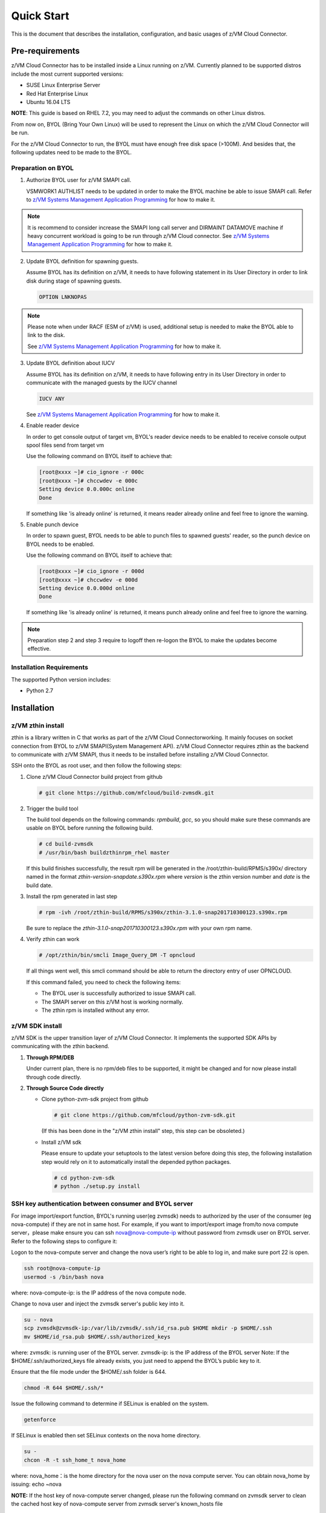 .. Copyright 2017,2018 IBM Corp. All Rights Reserved.
..
.. Licensed under the Apache License, Version 2.0 (the "License");
.. you may not use this file except in compliance with the License.
.. You may obtain a copy of the License at
..
..    http://www.apache.org/licenses/LICENSE-2.0
..
.. Unless required by applicable law or agreed to in writing, software
.. distributed under the License is distributed on an "AS IS" BASIS,
.. WITHOUT WARRANTIES OR CONDITIONS OF ANY KIND, either express or implied.
.. See the License for the specific language governing permissions and
.. limitations under the License.
..

Quick Start
***********

This is the document that describes the installation, configuration,
and basic usages of z/VM Cloud Connector.

Pre-requirements
================

z/VM Cloud Connector has to be installed inside a Linux running on z/VM.
Currently planned to be supported distros include the most current
supported versions:

- SUSE Linux Enterprise Server
- Red Hat Enterprise Linux
- Ubuntu 16.04 LTS

**NOTE**: This guide is based on RHEL 7.2, you may need to adjust the commands
on other Linux distros.

From now on, BYOL (Bring Your Own Linux) will be used to represent
the Linux on which the z/VM Cloud Connector will be run.

For the z/VM Cloud Connector to run, the BYOL must have enough free disk space (>100M).
And besides that, the following updates need to be made to the BYOL.

Preparation on BYOL
-------------------

1. Authorize BYOL user for z/VM SMAPI call.

   VSMWORK1 AUTHLIST needs to be updated in order to make the BYOL
   machine be able to issue SMAPI call. Refer to `z/VM Systems Management
   Application Programming`_ for how to make it.

.. note::
   It is recommend to consider increase the SMAPI long call server and DIRMAINT
   DATAMOVE machine if heavy concurrent workload is going to be run through z/VM
   Cloud connector. See `z/VM Systems Management Application Programming`_ for how to make it.

2. Update BYOL definition for spawning guests.

   Assume BYOL has its definition on z/VM, it needs to have following statement in
   its User Directory in order to link disk during stage of spawning guests.

   .. code-block:: text

       OPTION LNKNOPAS

.. note::
   Please note when under RACF (ESM of z/VM) is used, additional setup is needed
   to make the BYOL able to link to the disk.

   See `z/VM Systems Management Application Programming`_ for how to make it.

3. Update BYOL definition about IUCV

   Assume BYOL has its definition on z/VM, it needs to have following entry in
   its User Directory in order to communicate with the managed guests by the IUCV
   channel

   .. code-block:: text

       IUCV ANY

   See `z/VM Systems Management Application Programming`_ for how to make it.

.. _z/VM Systems Management Application Programming: https://www.ibm.com/support/knowledgecenter/SSB27U_6.4.0/com.ibm.zvm.v640.dmse6/toc.htm

4. Enable reader device

   In order to get console output of target vm, BYOL's reader device needs to
   be enabled to receive console output spool files send from target vm

   Use the following command on BYOL itself to achieve that:

   .. code-block:: text

       [root@xxxx ~]# cio_ignore -r 000c
       [root@xxxx ~]# chccwdev -e 000c
       Setting device 0.0.000c online
       Done

   If something like 'is already  online' is returned, it means reader already
   online and feel free to ignore the warning.

5. Enable punch device

   In order to spawn guest, BYOL needs to be able to punch files to spawned
   guests' reader, so the punch device on BYOL needs to be enabled.

   Use the following command on BYOL itself to achieve that:

   .. code-block:: text

       [root@xxxx ~]# cio_ignore -r 000d
       [root@xxxx ~]# chccwdev -e 000d
       Setting device 0.0.000d online
       Done

   If something like 'is already  online' is returned, it means punch already
   online and feel free to ignore the warning.

.. note::
   Preparation step 2 and step 3 require to logoff then re-logon the
   BYOL to make the updates become effective.

Installation Requirements
-------------------------

The supported Python version includes:

- Python 2.7


Installation
============

z/VM zthin install
------------------

zthin is a library written in C that works as part of the z/VM Cloud Connectorworking.
It mainly focuses on socket connection from BYOL to z/VM SMAPI(System Management API).
z/VM Cloud Connector requires zthin as the backend to communicate with z/VM SMAPI,
thus it needs to be installed before installing z/VM Cloud Connector.

SSH onto the BYOL as root user, and then follow the following steps:

1. Clone z/VM Cloud Connector build project from github

   .. code-block:: text

       # git clone https://github.com/mfcloud/build-zvmsdk.git

2. Trigger the build tool

   The build tool depends on the following commands: *rpmbuild*, *gcc*, so you should make
   sure these commands are usable on BYOL before running the following build.

   .. code-block:: text

       # cd build-zvmsdk
       # /usr/bin/bash buildzthinrpm_rhel master

   If this build finishes successfully, the result rpm will be generated
   in the /root/zthin-build/RPMS/s390x/ directory named in the format
   *zthin-version-snapdate.s390x.rpm* where *version* is the zthin version
   number and *date* is the build date.

3. Install the rpm generated in last step

   .. code-block:: text

       # rpm -ivh /root/zthin-build/RPMS/s390x/zthin-3.1.0-snap201710300123.s390x.rpm

   Be sure to replace the *zthin-3.1.0-snap201710300123.s390x.rpm* with your own
   rpm name.

4. Verify zthin can work

   .. code-block:: text

       # /opt/zthin/bin/smcli Image_Query_DM -T opncloud

   If all things went well, this smcli command should be
   able to return the directory entry of user OPNCLOUD.

   If this command failed, you need to check the following items:

   * The BYOL user is successfully authorized to issue SMAPI call.
   * The SMAPI server on this z/VM host is working normally.
   * The zthin rpm is installed without any error.

z/VM SDK install
----------------

z/VM SDK is the upper transition layer of z/VM Cloud Connector. It implements the
supported SDK APIs by communicating with the zthin backend.

1. **Through RPM/DEB**

   Under current plan, there is no rpm/deb files to be supported,
   it might be changed and for now please install through code directly.

2. **Through Source Code directly**

   * Clone python-zvm-sdk project from github

     .. code-block:: text

         # git clone https://github.com/mfcloud/python-zvm-sdk.git

     (If this has been done in the "z/VM zthin install" step, this step can be
     obsoleted.)

   * Install z/VM sdk

     Please ensure to update your setuptools to the latest version before doing this step,
     the following installation step would rely on it to automatically install the depended
     python packages.

     .. code-block:: text

         # cd python-zvm-sdk
         # python ./setup.py install

.. _`ssh_key`:

SSH key authentication between consumer and BYOL server
-------------------------------------------------------

For image import/export function, BYOL's running user(eg zvmsdk) needs to
authorized by the user of the consumer (eg nova-compute) if they are not in
same host. For example, if you want to import/export image from/to nova
compute server，please make ensure you can ssh nova@nova-compute-ip without
password from zvmsdk user on BYOL server. Refer to the following steps to
configure it:

Logon to the nova-compute server and change the nova user’s right to be
able to log in, and make sure port 22 is open.

.. code-block:: text

    ssh root@nova-compute-ip
    usermod -s /bin/bash nova

where:
nova-compute-ip: is the IP address of the nova compute node.

Change to nova user and inject the zvmsdk server's public key into it.

.. code-block:: text

    su - nova
    scp zvmsdk@zvmsdk-ip:/var/lib/zvmsdk/.ssh/id_rsa.pub $HOME mkdir -p $HOME/.ssh
    mv $HOME/id_rsa.pub $HOME/.ssh/authorized_keys

where:
zvmsdk: is running user of the BYOL server.
zvmsdk-ip: is the IP address of the BYOL server
Note: If the $HOME/.ssh/authorized_keys file already exists,
you just need to append the BYOL’s public key to it.

Ensure that the file mode under the $HOME/.ssh folder is 644.

.. code-block:: text

    chmod -R 644 $HOME/.ssh/*

Issue the following command to determine if SELinux is enabled on the system.

.. code-block:: text

    getenforce

If SELinux is enabled then set SELinux contexts on the nova home directory.

.. code-block:: text

    su -
    chcon -R -t ssh_home_t nova_home

where:
nova_home：is the home directory for the nova user on the nova compute server.
You can obtain nova_home by issuing: echo ~nova

**NOTE:** If the host key of nova-compute server changed, please run
the following command on zvmsdk server to clean the cached host key of
nova-compute server from zvmsdk server's known_hosts file

.. code-block:: text

    ssh-keygen -R nova-compute-ip

Configuration Sample
====================

After z/VM SDK is installed, a file named 'zvmsdk.conf.sample' is generated
under the /etc/zvmsdk/ folder. It contains all the supported configurations
for z/VM SDK. You can refer to it to create your own configuration file which
should be named as zvmsdk.conf.

Here's a sample configuration in which several options marked as 'required'
should be customized according to your environment.

.. code-block:: text

    [database]
    dir=/var/lib/zvmsdk/databases/

    [image]
    sdk_image_repository=/var/lib/zvmsdk/images

    [logging]
    log_level=INFO
    log_dir=/var/log/zvmsdk/

    [network]
    # IP address of the Linux machine which is running SDK on.
    # This config option is required
    my_ip=127.0.0.1

    [sdkserver]
    bind_addr=127.0.0.1
    bind_port=2000
    max_worker_count=64

    [wsgi]
    auth=none

    [zvm]
    # zVM disk pool and type for root/ephemeral disks.
    # This config option is required
    disk_pool=ECKD:eckdpool

    # PROFILE name to use when creating a z/VM guest.
    # This config option is required
    user_profile=osdflt

    # The default maximum number of virtual processers the user can define.
    user_default_max_cpu=32

    # The default maximum size of memory the user can define.
    user_default_max_memory=64G

For the details of all configuration options, please refer to
:ref:`configuration options`.

Setup for z/VM SDK Daemon
=========================

The z/VM Cloud Connector is designed to be run inside a daemon. The daemon server is bond to
the configured socket for receiving requests and then call the requested SDK API.

The daemon server would be run with user 'zvmsdk' and group 'zvmsdk', the following user and folder
setup should be made on BYOL for the z/VM SDK daemon to run.

* Create 'zvmsdk' user and group

  .. code-block:: text

      # useradd -d /var/lib/zvmsdk/ -m -U -p PASSWORD zvmsdk

  Replace the *PASSWORD* with your own password for the new created user.

* Configure sudo access for 'zvmsdk' user

  The z/VM SDK Daemon relies on some privileged commands for the management of the z/VM host, so you
  need to grant the 'zvmsdk' user to run following commands with sudo without password:

  * /usr/sbin/vmcp
  * /opt/zthin/bin/smcli
  * /usr/sbin/chccwdev
  * /usr/sbin/cio_ignore
  * /usr/sbin/fdasd
  * /usr/sbin/fdisk
  * /usr/sbin/vmur
  * /usr/bin/mount
  * /usr/bin/umount
  * /usr/sbin/mkfs
  * /usr/sbin/mkfs.xfs
  * /usr/sbin/dasdfmt
  * /opt/zthin/bin/unpackdiskimage
  * /opt/zthin/bin/creatediskimage
  * /opt/zthin/bin/linkdiskandbringonline
  * /opt/zthin/bin/offlinediskanddetach

  A sample is given in the following block, copy the content to /etc/sudoers.d/zvmsdk:

  .. code-block:: text

      # cat /etc/sudoers.d/zvmsdk
      zvmsdk ALL = (ALL) NOPASSWD:/usr/sbin/vmcp, /opt/zthin/bin/smcli, /usr/sbin/chccwdev, /usr/sbin/cio_ignore, /usr/sbin/fdasd, /usr/sbin/fdisk, /usr/sbin/vmur, /usr/bin/mount, /usr/bin/umount, /usr/sbin/mkfs, /usr/sbin/mkfs.xfs, /usr/sbin/dasdfmt, /opt/zthin/bin/unpackdiskimage, /opt/zthin/bin/creatediskimage, /opt/zthin/bin/linkdiskandbringonline, /opt/zthin/bin/offlinediskanddetach

* Setup home directory

  .. code-block:: text

      # mkdir -p /var/lib/zvmsdk
      # chown -R zvmsdk:zvmsdk /var/lib/zvmsdk
      # chmod -R 755 /var/lib/zvmsdk

* Setup log directory

  The folder to which the z/VM SDK log would be written to can be configured with the 'log_dir'
  option in 'default' section. By default, the log folder is '/var/log/zvmsdk'. If you have customized
  the 'log_dir' value, you need to change the folder in following commands accordingly.

  .. code-block:: text

      # mkdir -p /var/log/zvmsdk
      # chown -R zvmsdk:zvmsdk /var/log/zvmsdk
      # chmod -R 755 /var/log/zvmsdk

* Setup configuration directory

  .. code-block:: text

      # mkdir -p /etc/zvmsdk
      # chown -R zvmsdk:zvmsdk /etc/zvmsdk
      # chmod -R 755 /etc/zvmsdk
      # ls -l /etc/zvmsdk

  A file named zvmsdk.conf should be found under /etc/zvmsdk folder and contains at least all the required
  options before the z/VM SDK daemon can be started.

Start z/VM SDK Daemon
=====================

Configure the sdkserver service to start automatically at boot by command:
.. code-block:: text

    # systemctl enable sdkserver

The z/VM SDK Daemon can be started via the following command:

.. code-block:: text

    # systemctl start sdkserver

And make sure the sdkserver service status is 'active (running)' as following:

.. code-block:: text

    # systemctl status sdkserver
    ● sdkserver.service - zVM SDK API server
       Loaded: loaded (/usr/lib/systemd/system/sdkserver.service; disabled; vendor preset: disabled)
       Active: active (running) since Mon 2017-11-20 00:47:18 EST; 3s ago
     Main PID: 5779 (sdkserver)
       CGroup: /system.slice/sdkserver.service
               └─5779 /usr/bin/python /usr/bin/sdkserver

    Nov 20 00:47:18 0822rhel7 systemd[1]: Started zVM SDK API server.
    Nov 20 00:47:18 0822rhel7 systemd[1]: Starting zVM SDK API server...
    Nov 20 00:47:18 0822rhel7 sdkserver[5779]: INFO: [MainThread] SDK server now listening

Verification
============

You can verify that the process is listenning on the configured port.
For example:

.. code-block:: text

    # netstat -anp | grep 2000
    tcp        0      0 127.0.0.1:2000          0.0.0.0:*               LISTEN      56434/python
